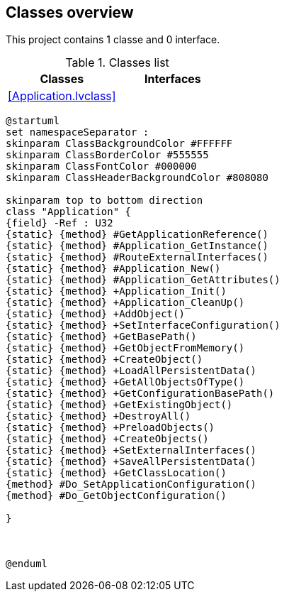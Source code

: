 == Classes overview

This project contains 1 classe and 0 interface.

.Classes list
[cols="<.<1d,<.<1d", %autowidth, frame=all, grid=all, stripes=none]
|===
|Classes |Interfaces

|<<Application.lvclass>>
|
|===

[plantuml, format="svg", align="center"]
....
@startuml
set namespaceSeparator :
skinparam ClassBackgroundColor #FFFFFF
skinparam ClassBorderColor #555555
skinparam ClassFontColor #000000
skinparam ClassHeaderBackgroundColor #808080

skinparam top to bottom direction
class "Application" {
{field} -Ref : U32
{static} {method} #GetApplicationReference()
{static} {method} #Application_GetInstance()
{static} {method} #RouteExternalInterfaces()
{static} {method} #Application_New()
{static} {method} #Application_GetAttributes()
{static} {method} +Application_Init()
{static} {method} +Application_CleanUp()
{static} {method} +AddObject()
{static} {method} +SetInterfaceConfiguration()
{static} {method} +GetBasePath()
{static} {method} +GetObjectFromMemory()
{static} {method} +CreateObject()
{static} {method} +LoadAllPersistentData()
{static} {method} +GetAllObjectsOfType()
{static} {method} +GetConfigurationBasePath()
{static} {method} +GetExistingObject()
{static} {method} +DestroyAll()
{static} {method} +PreloadObjects()
{static} {method} +CreateObjects()
{static} {method} +SetExternalInterfaces()
{static} {method} +SaveAllPersistentData()
{static} {method} +GetClassLocation()
{method} #Do_SetApplicationConfiguration()
{method} #Do_GetObjectConfiguration()

}



@enduml
....
